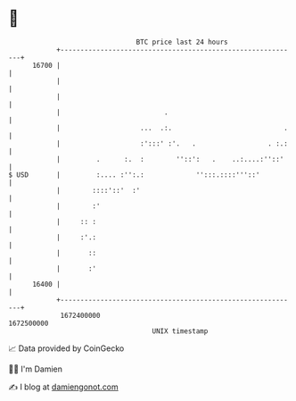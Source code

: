 * 👋

#+begin_example
                                   BTC price last 24 hours                    
               +------------------------------------------------------------+ 
         16700 |                                                            | 
               |                                                            | 
               |                                                            | 
               |                          .                                 | 
               |                    ...  .:.                            .   | 
               |                    :':::' :'.   .                  . :.:   | 
               |         .      :.  :        ''::':   .    ..:....:''::'    | 
   $ USD       |         :.... :'':.:             '':::.::::'''::'          | 
               |        ::::'::'  :'                                        | 
               |        :'                                                  | 
               |     :: :                                                   | 
               |     :'.:                                                   | 
               |       ::                                                   | 
               |       :'                                                   | 
         16400 |                                                            | 
               +------------------------------------------------------------+ 
                1672400000                                        1672500000  
                                       UNIX timestamp                         
#+end_example
📈 Data provided by CoinGecko

🧑‍💻 I'm Damien

✍️ I blog at [[https://www.damiengonot.com][damiengonot.com]]
